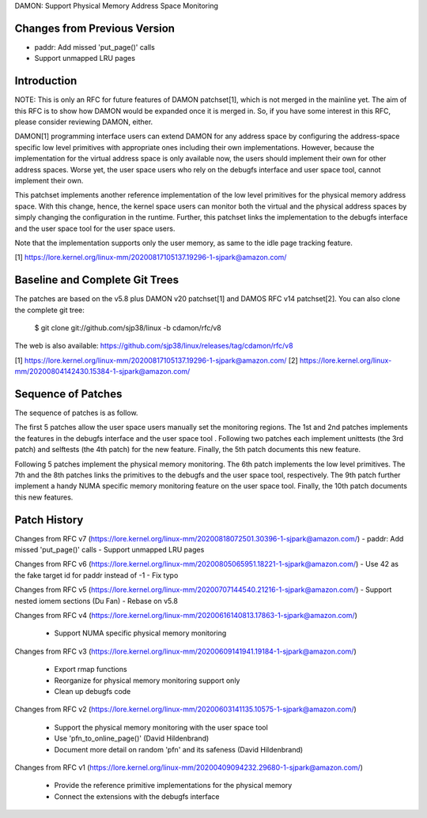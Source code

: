 DAMON: Support Physical Memory Address Space Monitoring

Changes from Previous Version
=============================

- paddr: Add missed 'put_page()' calls
- Support unmapped LRU pages

Introduction
============

NOTE: This is only an RFC for future features of DAMON patchset[1], which is
not merged in the mainline yet.  The aim of this RFC is to show how DAMON would
be expanded once it is merged in.  So, if you have some interest in this RFC,
please consider reviewing DAMON, either.

DAMON[1] programming interface users can extend DAMON for any address space by
configuring the address-space specific low level primitives with appropriate
ones including their own implementations.  However, because the implementation
for the virtual address space is only available now, the users should implement
their own for other address spaces.  Worse yet, the user space users who rely
on the debugfs interface and user space tool, cannot implement their own.

This patchset implements another reference implementation of the low level
primitives for the physical memory address space.  With this change, hence, the
kernel space users can monitor both the virtual and the physical address spaces
by simply changing the configuration in the runtime.  Further, this patchset
links the implementation to the debugfs interface and the user space tool for
the user space users.

Note that the implementation supports only the user memory, as same to the idle
page tracking feature.

[1] https://lore.kernel.org/linux-mm/20200817105137.19296-1-sjpark@amazon.com/

Baseline and Complete Git Trees
===============================

The patches are based on the v5.8 plus DAMON v20 patchset[1] and DAMOS RFC v14
patchset[2].  You can also clone the complete git tree:

    $ git clone git://github.com/sjp38/linux -b cdamon/rfc/v8

The web is also available:
https://github.com/sjp38/linux/releases/tag/cdamon/rfc/v8

[1] https://lore.kernel.org/linux-mm/20200817105137.19296-1-sjpark@amazon.com/
[2] https://lore.kernel.org/linux-mm/20200804142430.15384-1-sjpark@amazon.com/

Sequence of Patches
===================

The sequence of patches is as follow.

The first 5 patches allow the user space users manually set the monitoring
regions.  The 1st and 2nd patches implements the features in the debugfs
interface and the user space tool .  Following two patches each implement
unittests (the 3rd patch) and selftests (the 4th patch) for the new feature.
Finally, the 5th patch documents this new feature.

Following 5 patches implement the physical memory monitoring.  The 6th patch
implements the low level primitives.  The 7th and the 8th patches links the
primitives to the debugfs and the user space tool, respectively.  The 9th patch
further implement a handy NUMA specific memory monitoring feature on the user
space tool.  Finally, the 10th patch documents this new features.

Patch History
=============

Changes from RFC v7
(https://lore.kernel.org/linux-mm/20200818072501.30396-1-sjpark@amazon.com/)
- paddr: Add missed 'put_page()' calls
- Support unmapped LRU pages

Changes from RFC v6
(https://lore.kernel.org/linux-mm/20200805065951.18221-1-sjpark@amazon.com/)
- Use 42 as the fake target id for paddr instead of -1
- Fix typo

Changes from RFC v5
(https://lore.kernel.org/linux-mm/20200707144540.21216-1-sjpark@amazon.com/)
- Support nested iomem sections (Du Fan)
- Rebase on v5.8

Changes from RFC v4
(https://lore.kernel.org/linux-mm/20200616140813.17863-1-sjpark@amazon.com/)
 - Support NUMA specific physical memory monitoring

Changes from RFC v3
(https://lore.kernel.org/linux-mm/20200609141941.19184-1-sjpark@amazon.com/)
 - Export rmap functions
 - Reorganize for physical memory monitoring support only
 - Clean up debugfs code

Changes from RFC v2
(https://lore.kernel.org/linux-mm/20200603141135.10575-1-sjpark@amazon.com/)
 - Support the physical memory monitoring with the user space tool
 - Use 'pfn_to_online_page()' (David Hildenbrand)
 - Document more detail on random 'pfn' and its safeness (David Hildenbrand)

Changes from RFC v1
(https://lore.kernel.org/linux-mm/20200409094232.29680-1-sjpark@amazon.com/)
 - Provide the reference primitive implementations for the physical memory
 - Connect the extensions with the debugfs interface
